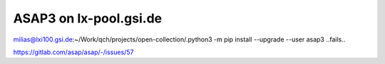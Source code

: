 =====================
ASAP3 on lx-pool.gsi.de
=====================

milias@lxi100.gsi.de:~/Work/qch/projects/open-collection/.python3 -m pip install --upgrade --user asap3
..fails..


https://gitlab.com/asap/asap/-/issues/57




